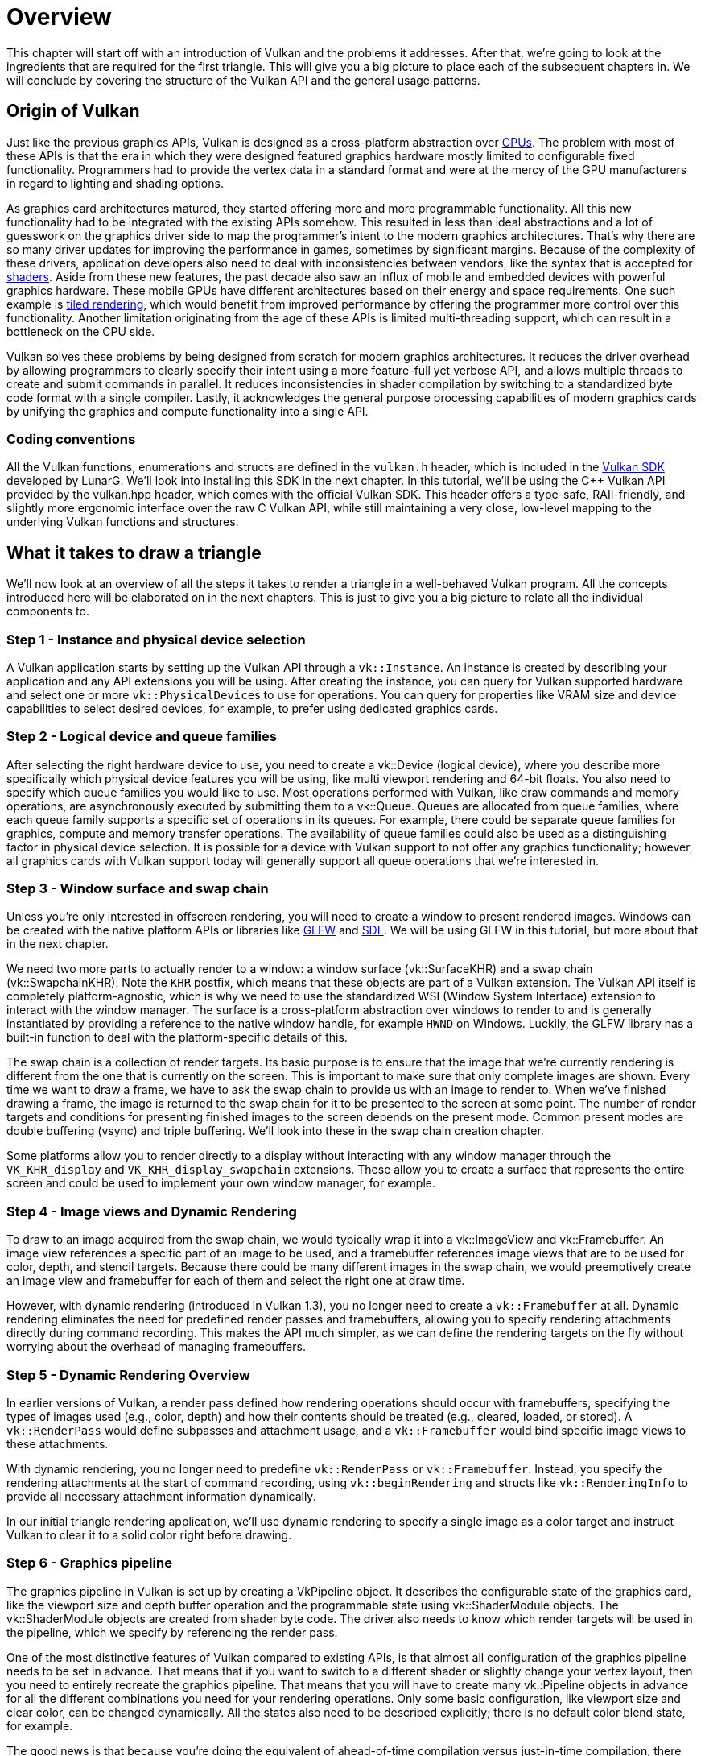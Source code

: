 = Overview

This chapter will start off with an introduction of Vulkan and the problems
it addresses. After that, we're going to look at the ingredients that are
required for the first triangle. This will give you a big picture to place
each of the subsequent chapters in. We will conclude by covering the
structure of the Vulkan API and the general usage patterns.

== Origin of Vulkan

Just like the previous graphics APIs, Vulkan is designed as a cross-platform
 abstraction over https://en.wikipedia.org/wiki/Graphics_processing_unit[GPUs].
The problem with most of these APIs is that the era in which they were
designed featured graphics hardware mostly limited to configurable
fixed functionality. Programmers had to provide the vertex data in a standard
 format and were at the mercy of the GPU manufacturers in regard to
 lighting and shading options.

As graphics card architectures matured, they started offering more and more
programmable functionality. All this new functionality had to be integrated
with the existing APIs somehow. This resulted in less than ideal abstractions
 and a lot of guesswork on the graphics driver side to map the programmer's
 intent to the modern graphics architectures. That's why there are so many
 driver updates for improving the performance in games, sometimes by
 significant margins. Because of the complexity of these drivers, application
  developers also need to deal with inconsistencies between vendors, like
  the syntax that is accepted for https://en.wikipedia.org/wiki/Shader[shaders].
Aside from these new features, the past decade also saw an influx of mobile
and embedded devices with powerful graphics hardware. These mobile GPUs have
 different architectures based on their energy and space requirements.
One such example is https://en.wikipedia.org/wiki/Tiled_rendering[tiled rendering], 
which would benefit from improved performance by offering the
programmer more control over this functionality.
Another limitation originating from the age of these APIs is limited
multi-threading support, which can result in a bottleneck on the CPU side.

Vulkan solves these problems by being designed from scratch for modern
graphics architectures. It reduces the driver overhead by allowing programmers to
 clearly specify their intent using a more feature-full yet verbose API, and
 allows multiple threads to create and submit commands in parallel. It reduces
 inconsistencies in shader compilation by switching to a standardized byte
 code format with a single compiler. Lastly, it acknowledges the general
 purpose processing capabilities of modern graphics cards by unifying the
 graphics and compute functionality into a single API.

=== Coding conventions

All the Vulkan functions, enumerations and structs are defined in the
`vulkan.h` header, which is included in the https://lunarg.com/vulkan-sdk/[Vulkan SDK]
developed by LunarG. We'll look into installing this SDK in the next chapter.
In this tutorial, we’ll be using the C++ Vulkan API provided by the vulkan.hpp header,
which comes with the official Vulkan SDK. This header offers a type-safe, RAII-friendly,
and slightly more ergonomic interface over the raw C Vulkan API,
while still maintaining a very close, low-level mapping
to the underlying Vulkan functions and structures.

== What it takes to draw a triangle

We'll now look at an overview of all the steps it takes to render a triangle
 in a well-behaved Vulkan program.
All the concepts introduced here will be elaborated on in the next chapters.
This is just to give you a big picture to relate all the individual components to.

=== Step 1 - Instance and physical device selection

A Vulkan application starts by setting up the Vulkan API through a `vk::Instance`.
An instance is created by describing your application and any API extensions
 you will be using. After creating the instance, you can query for Vulkan
 supported hardware and select one or more ``vk::PhysicalDevice``s to use for
 operations. You can query for properties like VRAM size and device
 capabilities to select desired devices, for example, to prefer using
 dedicated graphics cards.

=== Step 2 - Logical device and queue families

After selecting the right hardware device to use, you need to create a
vk::Device (logical device), where you describe more specifically which
physical device features you will be using, like multi viewport rendering
and 64-bit floats.
You also need to specify which queue families you would like to use.
Most operations performed with Vulkan, like draw commands and memory
operations, are asynchronously executed by submitting them to a vk::Queue.
Queues are allocated from queue families, where each queue family supports a
 specific set of operations in its queues.
For example, there could be separate queue families for graphics, compute
and memory transfer operations.
The availability of queue families could also be used as a distinguishing
factor in physical device selection.
It is possible for a device with Vulkan support to not offer any graphics
functionality; however, all graphics cards with Vulkan support today will
generally support all queue operations that we're interested in.

=== Step 3 - Window surface and swap chain

Unless you're only interested in offscreen rendering, you will need to
create a window to present rendered images.
Windows can be created with the native platform APIs or libraries like
https://www.glfw.org/[GLFW] and https://www.libsdl.org/[SDL].
We will be using GLFW in this tutorial, but more about that in the next
chapter.

We need two more parts to actually render to a window: a window surface
 (vk::SurfaceKHR) and a swap chain (vk::SwapchainKHR).
Note the `KHR` postfix, which means that these objects are part of a Vulkan
extension. The Vulkan API itself is completely platform-agnostic, which is
why we need to use the standardized WSI (Window System Interface) extension
to interact with the window manager.
The surface is a cross-platform abstraction over windows to render to and is
 generally instantiated by providing a reference to the native window
 handle, for example `HWND` on Windows.
Luckily, the GLFW library has a built-in function to deal with the
platform-specific details of this.

The swap chain is a collection of render targets.
Its basic purpose is to ensure that the image that we're currently rendering
 is different from the one that is currently on the screen.
This is important to make sure that only complete images are shown.
Every time we want to draw a frame, we have to ask the swap chain to provide
us with an image to render to.
When we've finished drawing a frame, the image is returned to the swap chain
 for it to be presented to the screen at some point.
The number of render targets and conditions for presenting finished images
to the screen depends on the present mode.
Common present modes are  double buffering (vsync) and triple buffering.
We'll look into these in the swap chain creation chapter.

Some platforms allow you to render directly to a display without interacting
 with any window manager through the `VK_KHR_display` and
 `VK_KHR_display_swapchain` extensions.
These allow you to create a surface that represents the entire screen and
could be used to implement your own window manager, for example.

=== Step 4 - Image views and Dynamic Rendering

To draw to an image acquired from the swap chain, we would typically wrap
it into a vk::ImageView and vk::Framebuffer. An image view references a specific
part of an image to be used, and a framebuffer references image views that are
to be used for color, depth, and stencil targets.
Because there could be many different images in the swap chain,
we would preemptively create an image view and framebuffer for each
of them and select the right one at draw time.

However, with dynamic rendering (introduced in Vulkan 1.3),
you no longer need to create a `vk::Framebuffer` at all.
Dynamic rendering eliminates the need for predefined render passes and framebuffers,
allowing you to specify rendering attachments directly during command recording.
This makes the API much simpler, as we can define the rendering targets on the
fly without worrying about the overhead of managing framebuffers.

=== Step 5 - Dynamic Rendering Overview

In earlier versions of Vulkan, a render pass defined how rendering operations
should occur with framebuffers, specifying the types of images used (e.g., color, depth)
and how their contents should be treated (e.g., cleared, loaded, or stored).
A `vk::RenderPass` would define subpasses and attachment usage, and a `vk::Framebuffer`
would bind specific image views to these attachments.

With dynamic rendering, you no longer need to predefine `vk::RenderPass` or `vk::Framebuffer`.
Instead, you specify the rendering attachments at the start of command recording, using `vk::beginRendering`
and structs like `vk::RenderingInfo` to provide all necessary attachment information dynamically.

In our initial triangle rendering application,
we'll use dynamic rendering to specify
a single image as a color target and instruct Vulkan to clear it to a solid color right before drawing.

=== Step 6 - Graphics pipeline

The graphics pipeline in Vulkan is set up by creating a VkPipeline object.
It describes the configurable state of the graphics card, like the viewport
size and depth buffer operation and the programmable state using vk::ShaderModule objects.
The vk::ShaderModule objects are created from shader byte code.
The driver also needs to know which render targets will be used in the
pipeline, which we specify by referencing the render pass.

One of the most distinctive features of Vulkan compared to existing APIs, is
 that almost all configuration of the graphics pipeline needs to be set in
 advance.
That means that if you want to switch to a different shader or slightly
change your vertex layout, then you need to entirely recreate the graphics
pipeline.
That means that you will have to create many vk::Pipeline objects in advance
for all the different combinations you need for your rendering operations.
Only some basic configuration, like viewport size and clear color, can be
changed dynamically.
All the states also need to be described explicitly; there is no default
color blend state, for example.

The good news is that because you're doing the equivalent of ahead-of-time
compilation versus just-in-time compilation, there are more optimization
opportunities for the driver. Runtime performance is more predictable
because large state changes like switching to a different graphics pipeline
are made very explicit.

=== Step 7 - Command pools and command buffers

As mentioned earlier, many of the operations in Vulkan that we want to
execute, like drawing operations, need to be submitted to a queue.
These operations first need to be recorded into a vk::CommandBuffer before
they can be submitted.
These command buffers are allocated from a `vk::CommandPool` that is
associated with a specific queue family.
Traditionally, to draw a simple triangle, we need to record a command buffer with the
following operations:

* Begin the render pass
* Bind the graphics pipeline
* Draw three vertices
* End the render pass

However, with dynamic rendering, things change.
Instead of "beginning" and "ending" a render pass,
you directly define the rendering attachments when you start
rendering with vk::BeginRendering.

This simplifies the process by allowing you to specify the necessary attachments on the fly,
making it more adaptable to scenarios where the swap chain images are dynamically selected.
Therefore, you don't need to record a command buffer for each image in the swap
chain or repeatedly record the same command buffer every frame.
The operations become more streamlined and efficient,
allowing Vulkan to be more flexible in handling rendering scenarios.

=== Step 8 - Main loop

Now that the drawing commands have been wrapped into a command buffer, the
main loop is quite straightforward.
We first acquire an image from the swap chain with device.acquireNextImageKHR.
We can then select the appropriate command buffer for that image and execute
 it with graphicsQueue.submit().
Finally, we return the image to the swap chain for presentation to the
screen with presentQueue.presentKHR(presentInfo).

Operations that are submitted to queues are executed asynchronously.
Therefore, we have to use synchronization objects like semaphores to ensure a
 correct order of execution.
Execution of the draw command buffer must be set up to wait on image
acquisition to finish; otherwise it may occur that we start rendering to an
image that is still being read for presentation on the screen.
The presentQueue.presentKHR(presentInfoKHR) call in turn needs to wait for rendering to be
finished, for which we'll use a second semaphore that is signaled after
rendering completes.

=== Summary

This whirlwind tour should give you a basic understanding of the work ahead
 of drawing the first triangle.
A real-world program contains more steps, like allocating vertex buffers,
creating uniform buffers and uploading texture images that will be covered
in later chapters. However, we'll start simple because Vulkan has enough of
a steep learning curve as it is.
Note that we'll cheat a bit by initially embedding the vertex coordinates in
 the vertex shader instead of using a vertex buffer.
That's because managing vertex buffers requires some familiarity with
command buffers first.

So in short, to draw the first triangle, we need to:

* Create a vk::Instance
* Select a supported graphics card (vk::PhysicalDevice)
* Create a vk::Device and vk::Queue for drawing and presentation
* Create a window, window surface and swap chain
* Wrap the swap chain images into VkImageView
* Set up dynamic rendering
* Set up the graphics pipeline
* Allocate and record a command buffer with the draw commands for every
possible swap chain image
* Draw frames by acquiring images, submitting the right draw command buffer
and returning the images to the swap chain

It's a lot of steps, but the purpose of each step will be made
basic and clear in the upcoming chapters.
If you're confused about the relation of a single step compared to the whole
 program, you should refer back to this chapter.

== API concepts

This chapter will conclude with a short overview of how the Vulkan API is
structured at a lower level.

For example, object creation generally follows this pattern:

[,c++]
----
vk::XXXCreateInfo createInfo{};
createInfo.sType = vk::StructureType::eXXXCreateInfo;
createInfo.pNext = nullptr;
createInfo.foo = ...;
createInfo.bar = ...;

vk::XXX object;


try {
    object = device.createXXX(createInfo);
} catch (vk::SystemError& err) {
    std::cerr << "Failed to create object: " << err.what() << std::endl;
    return false;
}
----

Many structures in Vulkan require you to explicitly specify the type of
structure in the `sType` member.
The `pNext` member can point to an extension structure and will always be
`nullptr` in this tutorial.
Functions that create or destroy an object will have a VkAllocationCallbacks
 parameter that allows you to use a custom allocator for driver memory,
 which will also be left `nullptr` in this tutorial.

Almost all functions return a vk::Result that is either `vk::result::eSuccess`
or an error code.
The specification describes which error codes each function can return and
what they mean.

Failure of such calls is reported by C++ exceptions. The exception will
respond with more information about the error including the aforementioned
vk::Result, this enables us to check multiple commands from one call and keep
the command syntax clean.

=== Validation layers

As mentioned earlier, Vulkan is designed for high performance and low driver
 overhead.
Therefore, it will include very limited error checking and debugging
capabilities by default.
The driver will often crash instead of returning an error code if you do
something wrong, or worse, it will appear to work on your graphics card and
completely fail on others.

Vulkan allows you to enable extensive checks through a feature known as
_validation layers_.
Validation layers are pieces of code that can be inserted between the API
and the graphics driver to do things like running extra checks on function
parameters and tracking memory management problems.
The nice thing is that you can enable them during development and then
completely disable them when releasing your application for zero overhead.
Anyone can write their own validation layers, but the Vulkan SDK by LunarG
provides a standard set of validation layers that we'll be using in this tutorial.
You also need to register a callback function to receive debug messages from
 the layers.

Because Vulkan is so explicit about every operation and the validation
layers are so extensive, it can actually be a lot easier to find out why
your screen is black compared to OpenGL and Direct3D!

There's only one more step before we'll start writing code, and that's
xref:02_Development_environment.adoc[setting up the development environment].